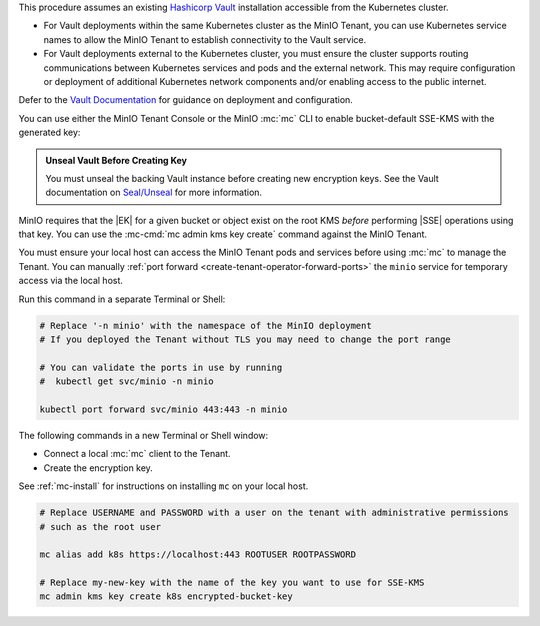 .. start-kes-prereq-hashicorp-vault-desc

This procedure assumes an existing `Hashicorp Vault <https://www.vaultproject.io/>`__ installation accessible from the Kubernetes cluster.

- For Vault deployments within the same Kubernetes cluster as the MinIO Tenant, you can use Kubernetes service names to allow the MinIO Tenant to establish connectivity to the Vault service.

- For Vault deployments external to the Kubernetes cluster, you must ensure the cluster supports routing communications between Kubernetes services and pods and the external network.
  This may require configuration or deployment of additional Kubernetes network components and/or enabling access to the public internet.

Defer to the `Vault Documentation <https://learn.hashicorp.com/vault>`__ for guidance on deployment and configuration.

.. end-kes-prereq-hashicorp-vault-desc

.. start-kes-enable-sse-kms-desc

You can use either the MinIO Tenant Console or the MinIO :mc:`mc` CLI to enable bucket-default SSE-KMS with the generated key:

.. tab-set::

   .. tab-item:: MinIO Tenant Console

      You can manually :ref:`port forward <create-tenant-operator-forward-ports>` the MinIO Tenant Console service to your local host machine for simplified access:

      .. code-block:: shell
         :class: copyable

         # Replace 'minio-tenant' with the name of the MinIO Tenant
         # Replace '-n minio' with the namespace of the MinIO Tenant

         kubectl port-forward svc/minio-tenant-console 9443:9443 -n minio

      Open the MinIO Console by navigating to http://127.0.0.1:9443 in your preferred browser and logging in with the root credentials for the deployment.

      Once logged in, create a new Bucket and name it to your preference.
      Select the Gear :octicon:`gear` icon to open the management view.

      Select the pencil :octicon:`pencil` icon next to the :guilabel:`Encryption` field to open the modal for configuring a bucket default SSE scheme.

      Select :guilabel:`SSE-KMS`, then enter the name of the key created in the previous step.

      Once you save your changes, try to upload a file to the bucket. 
      When viewing that file in the object browser, note that in the sidebar the metadata includes the SSE encryption scheme and information on the key used to encrypt that object.
      This indicates the successful encrypted state of the object.

   .. tab-item:: MinIO CLI

      You can manually :ref:`port forward <create-tenant-operator-forward-ports>` the ``minio`` service for temporary access via the local host.

      Run this command in a separate Terminal or Shell:

      .. code-block:: shell
         :class: copyable

         # Replace '-n minio' with the namespace of the MinIO deployment
         # If you deployed the Tenant without TLS you may need to change the port range
         
         # You can validate the ports in use by running
         #  kubectl get svc/minio -n minio

         kubectl port forward svc/minio 443:443 -n minio

      The following commands in a new Terminal or Shell window:
      
      - Create a new :ref:`alias <alias>` for the MinIO deployment
      - Create a new bucket for storing encrypted data
      - Enable SSE-KMS encryption on that bucket

      .. code-block:: shell
         :class: copyable

         mc alias set k8s https://127.0.0.1:443 ROOTUSER ROOTPASSWORD

         mc mb k8s/encryptedbucket
         mc encrypt set SSE-KMS encrypted-bucket-key k8s/encryptedbucket

      Write a file to the bucket using :mc:`mc cp` or any S3-compatible SDK with a ``PutObject`` function. 
      You can then run :mc:`mc stat` on the file to confirm the associated encryption metadata.

.. end-kes-enable-sse-kms-desc

.. start-kes-generate-key-desc

.. admonition:: Unseal Vault Before Creating Key
   :class: important

   You must unseal the backing Vault instance before creating new encryption keys.
   See the Vault documentation on `Seal/Unseal <https://www.vaultproject.io/docs/concepts/seal>`__ for more information.

MinIO requires that the |EK| for a given bucket or object exist on the root KMS *before* performing |SSE| operations using that key.
You can use the :mc-cmd:`mc admin kms key create` command against the MinIO Tenant.

You must ensure your local host can access the MinIO Tenant pods and services before using :mc:`mc` to manage the Tenant.
You can manually :ref:`port forward <create-tenant-operator-forward-ports>` the ``minio`` service for temporary access via the local host.

Run this command in a separate Terminal or Shell:

.. code-block:: shell
   :class: copyable

   # Replace '-n minio' with the namespace of the MinIO deployment
   # If you deployed the Tenant without TLS you may need to change the port range
   
   # You can validate the ports in use by running
   #  kubectl get svc/minio -n minio

   kubectl port forward svc/minio 443:443 -n minio

The following commands in a new Terminal or Shell window:

- Connect a local :mc:`mc` client to the Tenant.

- Create the encryption key.

See :ref:`mc-install` for instructions on installing ``mc`` on your local host.

.. code-block:: shell
   :class: copyable

   # Replace USERNAME and PASSWORD with a user on the tenant with administrative permissions
   # such as the root user

   mc alias add k8s https://localhost:443 ROOTUSER ROOTPASSWORD

   # Replace my-new-key with the name of the key you want to use for SSE-KMS
   mc admin kms key create k8s encrypted-bucket-key

.. end-kes-generate-key-desc